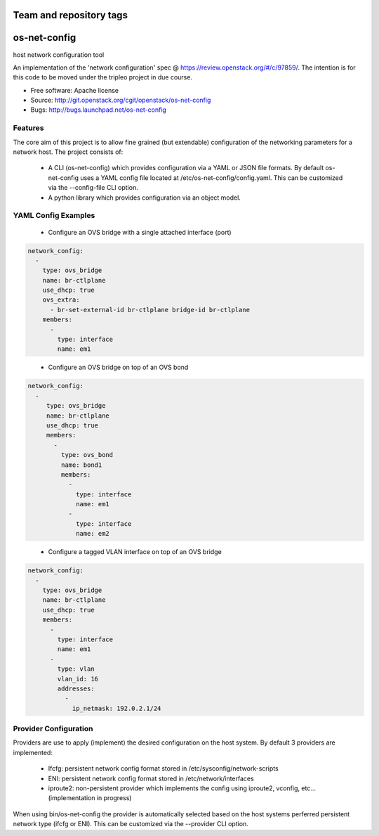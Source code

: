 ========================
Team and repository tags
========================

.. image:: http://governance.openstack.org/badges/os-net-config.svg
    :target: http://governance.openstack.org/reference/tags/index.html

.. Change things from this point on

===============================
os-net-config
===============================

host network configuration tool

An implementation of the 'network configuration' spec @
https://review.openstack.org/#/c/97859/.
The intention is for this code to be moved under the tripleo project in due course.

* Free software: Apache license
* Source: http://git.openstack.org/cgit/openstack/os-net-config
* Bugs: http://bugs.launchpad.net/os-net-config

Features
--------

The core aim of this project is to allow fine grained (but extendable)
configuration of the networking parameters for a network host. The
project consists of:

 * A CLI (os-net-config) which provides configuration via a YAML or JSON
   file formats.  By default os-net-config uses a YAML config file located
   at /etc/os-net-config/config.yaml. This can be customized via the
   --config-file CLI option.

 * A python library which provides configuration via an object model.

YAML Config Examples
--------------------
 * Configure an OVS bridge with a single attached interface (port)

.. code-block:: yaml

  network_config:
    - 
      type: ovs_bridge
      name: br-ctlplane
      use_dhcp: true
      ovs_extra:
        - br-set-external-id br-ctlplane bridge-id br-ctlplane
      members:
        - 
          type: interface
          name: em1

..


 * Configure an OVS bridge on top of an OVS bond

.. code-block:: yaml

  network_config:
    - 
       type: ovs_bridge
       name: br-ctlplane
       use_dhcp: true
       members:
         - 
           type: ovs_bond
           name: bond1
           members:
             - 
               type: interface
               name: em1
             - 
               type: interface
               name: em2

..

 * Configure a tagged VLAN interface on top of an OVS bridge

.. code-block:: yaml

  network_config:
    - 
      type: ovs_bridge
      name: br-ctlplane
      use_dhcp: true
      members:
        - 
          type: interface
          name: em1
        - 
          type: vlan
          vlan_id: 16
          addresses:
            - 
              ip_netmask: 192.0.2.1/24

..

Provider Configuration
----------------------
Providers are use to apply (implement) the desired configuration on the
host system. By default 3 providers are implemented:

 * Ifcfg: persistent network config format stored in
   /etc/sysconfig/network-scripts

 * ENI: persistent network config format stored in /etc/network/interfaces

 * iproute2: non-persistent provider which implements the config using
   iproute2, vconfig, etc... (implementation in progress)

When using bin/os-net-config the provider is automatically selected based on
the host systems perferred persistent network type (ifcfg or ENI). This can
be customized via the --provider CLI option.



